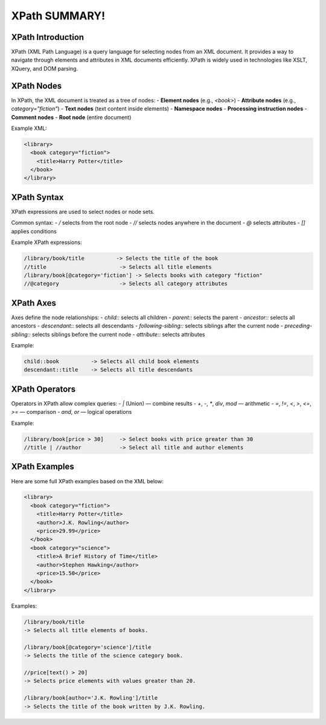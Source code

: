 XPath SUMMARY!
==============

XPath Introduction
-------------------
XPath (XML Path Language) is a query language for selecting nodes from an XML document. It provides a way to navigate through elements and attributes in XML documents efficiently. XPath is widely used in technologies like XSLT, XQuery, and DOM parsing.

XPath Nodes
-----------
In XPath, the XML document is treated as a tree of nodes:
- **Element nodes** (e.g., `<book>`)
- **Attribute nodes** (e.g., `category="fiction"`)
- **Text nodes** (text content inside elements)
- **Namespace nodes**
- **Processing instruction nodes**
- **Comment nodes**
- **Root node** (entire document)

Example XML:

.. code-block:: xml

   <library>
     <book category="fiction">
       <title>Harry Potter</title>
     </book>
   </library>

XPath Syntax
------------
XPath expressions are used to select nodes or node sets.

Common syntax:
- `/` selects from the root node
- `//` selects nodes anywhere in the document
- `@` selects attributes
- `[]` applies conditions

Example XPath expressions:

.. code-block:: text

   /library/book/title          -> Selects the title of the book
   //title                       -> Selects all title elements
   /library/book[@category='fiction'] -> Selects books with category "fiction"
   //@category                   -> Selects all category attributes

XPath Axes
----------
Axes define the node relationships:
- `child::` selects all children
- `parent::` selects the parent
- `ancestor::` selects all ancestors
- `descendant::` selects all descendants
- `following-sibling::` selects siblings after the current node
- `preceding-sibling::` selects siblings before the current node
- `attribute::` selects attributes

Example:

.. code-block:: text

   child::book          -> Selects all child book elements
   descendant::title    -> Selects all title descendants

XPath Operators
---------------
Operators in XPath allow complex queries:
- `|` (Union) — combine results
- `+`, `-`, `*`, `div`, `mod` — arithmetic
- `=`, `!=`, `<`, `>`, `<=`, `>=` — comparison
- `and`, `or` — logical operations

Example:

.. code-block:: text

   /library/book[price > 30]     -> Select books with price greater than 30
   //title | //author            -> Select all title and author elements

XPath Examples
--------------
Here are some full XPath examples based on the XML below:

.. code-block:: xml

   <library>
     <book category="fiction">
       <title>Harry Potter</title>
       <author>J.K. Rowling</author>
       <price>29.99</price>
     </book>
     <book category="science">
       <title>A Brief History of Time</title>
       <author>Stephen Hawking</author>
       <price>15.50</price>
     </book>
   </library>

Examples:

.. code-block:: text

   /library/book/title
   -> Selects all title elements of books.

   /library/book[@category='science']/title
   -> Selects the title of the science category book.

   //price[text() > 20]
   -> Selects price elements with values greater than 20.

   /library/book[author='J.K. Rowling']/title
   -> Selects the title of the book written by J.K. Rowling.
